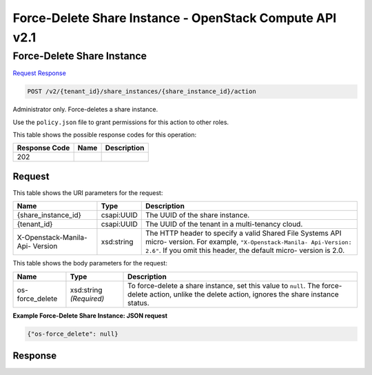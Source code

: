 =============================================================================
Force-Delete Share Instance -  OpenStack Compute API v2.1
=============================================================================

Force-Delete Share Instance
~~~~~~~~~~~~~~~~~~~~~~~~~

`Request <POST_force-delete_share_instance_v2_tenant_id_share_instances_share_instance_id_action.rst#request>`__
`Response <POST_force-delete_share_instance_v2_tenant_id_share_instances_share_instance_id_action.rst#response>`__

.. code-block:: javascript

    POST /v2/{tenant_id}/share_instances/{share_instance_id}/action

Administrator only. Force-deletes a share instance.

Use the ``policy.json`` file to grant permissions for this action to other roles.



This table shows the possible response codes for this operation:


+--------------------------+-------------------------+-------------------------+
|Response Code             |Name                     |Description              |
+==========================+=========================+=========================+
|202                       |                         |                         |
+--------------------------+-------------------------+-------------------------+


Request
^^^^^^^^^^^^^^^^^

This table shows the URI parameters for the request:

+--------------------------+-------------------------+-------------------------+
|Name                      |Type                     |Description              |
+==========================+=========================+=========================+
|{share_instance_id}       |csapi:UUID               |The UUID of the share    |
|                          |                         |instance.                |
+--------------------------+-------------------------+-------------------------+
|{tenant_id}               |csapi:UUID               |The UUID of the tenant   |
|                          |                         |in a multi-tenancy cloud.|
+--------------------------+-------------------------+-------------------------+
|X-Openstack-Manila-Api-   |xsd:string               |The HTTP header to       |
|Version                   |                         |specify a valid Shared   |
|                          |                         |File Systems API micro-  |
|                          |                         |version. For example,    |
|                          |                         |``"X-Openstack-Manila-   |
|                          |                         |Api-Version: 2.6"``. If  |
|                          |                         |you omit this header,    |
|                          |                         |the default micro-       |
|                          |                         |version is 2.0.          |
+--------------------------+-------------------------+-------------------------+





This table shows the body parameters for the request:

+--------------------------+-------------------------+-------------------------+
|Name                      |Type                     |Description              |
+==========================+=========================+=========================+
|os-force_delete           |xsd:string *(Required)*  |To force-delete a share  |
|                          |                         |instance, set this value |
|                          |                         |to ``null``. The force-  |
|                          |                         |delete action, unlike    |
|                          |                         |the delete action,       |
|                          |                         |ignores the share        |
|                          |                         |instance status.         |
+--------------------------+-------------------------+-------------------------+





**Example Force-Delete Share Instance: JSON request**


.. code::

    {"os-force_delete": null}


Response
^^^^^^^^^^^^^^^^^^




